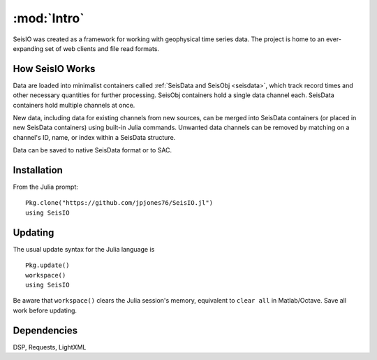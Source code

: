 ************
:mod:`Intro`
************
SeisIO was created as a framework for working with geophysical time series data. The project is home to an ever-expanding set of web clients and file read formats.


How SeisIO Works
================
Data are loaded into minimalist containers called :ref:`SeisData and SeisObj <seisdata>`, which track record times and other necessary quantities for further processing. SeisObj containers hold a single data channel each. SeisData containers hold multiple channels at once.

New data, including data for existing channels from new sources, can be merged into SeisData containers (or placed in new SeisData containers) using built-in Julia commands. Unwanted data channels can be removed by matching on a channel's ID, name, or index within a SeisData structure.

Data can be saved to native SeisData format or to SAC.

Installation
============
From the Julia prompt:
::

  Pkg.clone("https://github.com/jpjones76/SeisIO.jl")
  using SeisIO

Updating
========
The usual update syntax for the Julia language is

::

  Pkg.update()
  workspace()
  using SeisIO

Be aware that ``workspace()`` clears the Julia session's memory, equivalent to ``clear all`` in Matlab/Octave. Save all work before updating.

Dependencies
============
DSP, Requests, LightXML
